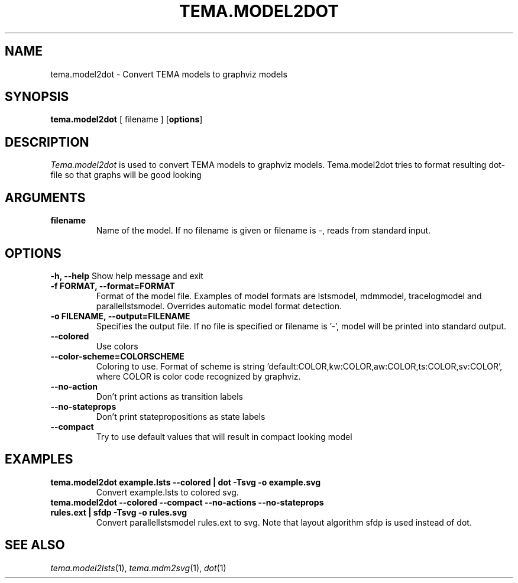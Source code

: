 .TH TEMA.MODEL2DOT 1 local
.SH NAME
tema.model2dot \- Convert TEMA models to graphviz models
.SH SYNOPSIS
.B tema.model2dot
[ filename ]
.RB [ "options" ]
.SH DESCRIPTION
.I Tema.model2dot
is used to convert TEMA models to graphviz models. Tema.model2dot tries to
format resulting dot-file so that graphs will be good looking
.SH ARGUMENTS
.TP
.B filename
Name of the model. If no filename is given or filename is -, reads from 
standard input.
.SH OPTIONS
.B \-h, \--help
Show help message and exit
.TP
.B \-f FORMAT, \--format=FORMAT
Format of the model file. Examples of model formats are lstsmodel, 
mdmmodel, tracelogmodel and parallellstsmodel. Overrides automatic model 
format detection.
.TP
.B \-o FILENAME, \--output=FILENAME
Specifies the output file. If no file is specified or filename is '-', model 
will be printed into standard output.
.TP
.B \--colored
Use colors
.TP
.B \--color-scheme=COLORSCHEME
Coloring to use. Format of scheme is
string 'default:COLOR,kw:COLOR,aw:COLOR,ts:COLOR,sv:COLOR', where COLOR is 
color code recognized by graphviz. 
.TP
.B \--no-action
Don't print actions as transition labels
.TP
.B \--no-stateprops
Don't print statepropositions as state labels
.TP
.B \--compact
Try to use default values that will result in compact looking model
.SH EXAMPLES
.TP
.B tema.model2dot example.lsts --colored | dot -Tsvg -o example.svg
Convert example.lsts to colored svg.
.TP
.B tema.model2dot --colored --compact --no-actions --no-stateprops rules.ext | sfdp -Tsvg -o rules.svg
Convert parallellstsmodel rules.ext to svg. Note that layout algorithm sfdp is
used instead of dot. 
.SH SEE ALSO
.IR tema.model2lsts (1),
.IR tema.mdm2svg (1),
.IR dot (1)
